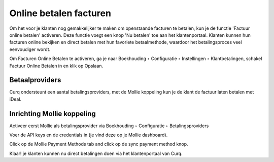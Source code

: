 Online betalen facturen
=========================================================================

Om het voor je klanten nog gemakkelijker te maken om openstaande facturen te betalen, kun je de functie 'Factuur online betalen' activeren. Deze functie voegt een knop 'Nu betalen' toe aan het klantenportaal. Klanten kunnen hun facturen online bekijken en direct betalen met hun favoriete betaalmethode, waardoor het betalingsproces veel eenvoudiger wordt.

Om Facturen Online Betalen te activeren, ga je naar Boekhouding ‣ Configuratie ‣ Instellingen ‣ Klantbetalingen, schakel Factuur Online Betalen in en klik op Opslaan.

.. image:: Media/online_betalen_instellingen.png
       :width: 6.3in
       :height: 2.93264in

Betaalproviders
-------------------------------------------------------------------------

Curq ondersteunt een aantal betalingsproviders, met de Mollie koppeling kun je de klant de factuur laten betalen met iDeal.

.. image:: Media/online_betalen_betaalproviders.png
       :width: 6.3in
       :height: 2.93264in

Inrichting Mollie koppeling
-------------------------------------------------------------------------

Activeer eerst Mollie als betalingsprovider via Boekhouding ‣ Configuratie ‣ Betalingsproviders

.. image:: Media/online_betalen_betaalproviders.png
       :width: 6.3in
       :height: 2.93264in

Voer de API keys en de credentials in (je vind deze op je Mollie dashboard).


.. image:: Media/betalingen_mollie_apisleutel.png
       :width: 6.3in
       :height: 2.93264in

Click op de Mollie Payment Methods tab and click op de sync payment method knop.

.. image:: Media/online_betalen_mollie_sync_betalingswijze.png
       :width: 6.3in
       :height: 2.93264in

Klaar! je klanten kunnen nu direct betalingen doen via het klantenportaal van Curq.
